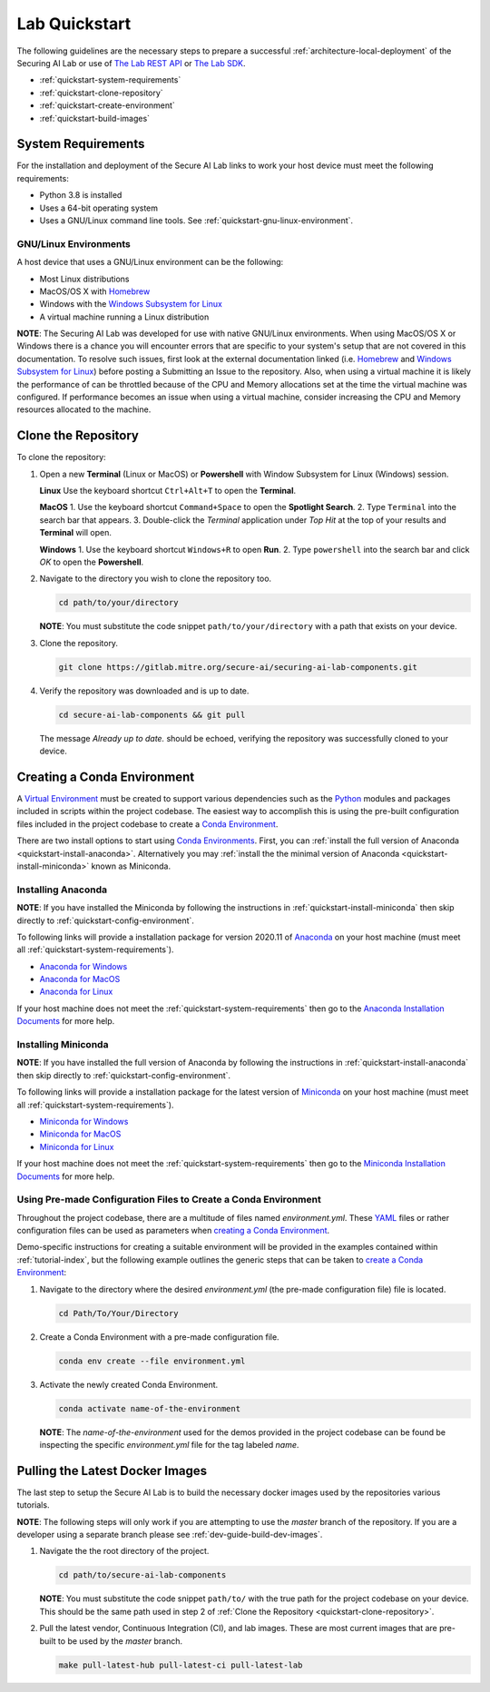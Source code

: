 .. _overview-quickstart:

Lab Quickstart
==============

The following guidelines are the necessary steps to prepare a successful :ref:`architecture-local-deployment` of the Securing AI Lab or use of `The Lab REST API <restapi-index>`_ or `The Lab SDK <sdk-index>`_.

- :ref:`quickstart-system-requirements`
- :ref:`quickstart-clone-repository`
- :ref:`quickstart-create-environment`
- :ref:`quickstart-build-images`

.. _quickstart-system-requirements:

System Requirements
-------------------

For the installation and deployment of the Secure AI Lab links to work your host device must meet the following requirements:

- Python 3.8 is installed
- Uses a 64-bit operating system
- Uses a GNU/Linux command line tools. See :ref:`quickstart-gnu-linux-environment`.

.. _quickstart-gnu-linux-environment:

GNU/Linux Environments
^^^^^^^^^^^^^^^^^^^^^^

A host device that uses a GNU/Linux environment can be the following:

- Most Linux distributions
- MacOS/OS X with Homebrew_
- Windows with the `Windows Subsystem for Linux`_
- A virtual machine running a Linux distribution

**NOTE**: The Securing AI Lab was developed for use with native GNU/Linux environments.
When using MacOS/OS X or Windows there is a chance you will encounter errors that are specific to your system's setup that are not covered in this documentation.
To resolve such issues, first look at the external documentation linked (i.e. Homebrew_ and `Windows Subsystem for Linux`_) before posting a Submitting an Issue to the repository.
Also, when using a virtual machine it is likely the performance of can be throttled because of the CPU and Memory allocations set at the time the virtual machine was configured.
If performance becomes an issue when using a virtual machine, consider increasing the CPU and Memory resources allocated to the machine.

.. _Homebrew: https://brew.sh/
.. _Windows Subsystem for Linux: https://docs.microsoft.com/en-us/windows/wsl/
.. _quickstart-clone-repository:

Clone the Repository
--------------------

To clone the repository:

1. Open a new **Terminal** (Linux or MacOS) or **Powershell** with Window Subsystem for Linux (Windows) session.

   **Linux**
   Use the keyboard shortcut ``Ctrl+Alt+T`` to open the **Terminal**.

   **MacOS**
   1. Use the keyboard shortcut ``Command+Space`` to open the **Spotlight Search**.
   2. Type ``Terminal`` into the search bar that appears.
   3. Double-click the *Terminal* application under *Top Hit* at the top of your results and **Terminal** will open.

   **Windows**
   1. Use the keyboard shortcut ``Windows+R`` to open **Run**.
   2. Type ``powershell`` into the search bar and click *OK* to open the **Powershell**.

2. Navigate to the directory you wish to clone the repository too.

   .. code-block:: bash

      cd path/to/your/directory

   **NOTE**: You must substitute the code snippet ``path/to/your/directory`` with a path that exists on your device.

3. Clone the repository.

   .. code-block:: bash

      git clone https://gitlab.mitre.org/secure-ai/securing-ai-lab-components.git

4. Verify the repository was downloaded and is up to date.

   .. code-block:: bash

      cd secure-ai-lab-components && git pull

   The message *Already up to date.* should be echoed, verifying the repository was successfully cloned to your device.

.. _quickstart-create-environment:

Creating a Conda Environment
----------------------------

A `Virtual Environment <https://en.wikipedia.org/wiki/Virtual_environment>`_ must be created to support various dependencies such as the `Python <https://www.python.org/>`_ modules and packages included in scripts within the project codebase.
The easiest way to accomplish this is using the pre-built configuration files included in the project codebase to create a `Conda Environment <https://docs.conda.io/projects/conda/en/latest/user-guide/concepts/environments.html>`_.

There are two install options to start using `Conda Environments <https://docs.conda.io/projects/conda/en/latest/user-guide/concepts/environments.html>`_.
First, you can :ref:`install the full version of Anaconda <quickstart-install-anaconda>`.
Alternatively you may :ref:`install the the minimal version of Anaconda <quickstart-install-miniconda>` known as Miniconda.

.. _quickstart-install-anaconda:

Installing Anaconda
^^^^^^^^^^^^^^^^^^^

**NOTE**: If you have installed the Miniconda by following the instructions in :ref:`quickstart-install-miniconda` then skip directly to :ref:`quickstart-config-environment`.

To following links will provide a installation package for version 2020.11 of `Anaconda <https://docs.anaconda.com/>`_ on your host machine (must meet all :ref:`quickstart-system-requirements`).

- `Anaconda for Windows <https://repo.anaconda.com/archive/Anaconda3-2020.11-Windows-x86_64.exe>`_
- `Anaconda for MacOS <https://repo.anaconda.com/archive/Anaconda3-2020.11-MacOSX-x86_64.pkg>`_
- `Anaconda for Linux <https://repo.anaconda.com/archive/Anaconda3-2020.11-Linux-x86_64.sh>`_

If your host machine does not meet the :ref:`quickstart-system-requirements` then go to the `Anaconda Installation Documents <https://docs.anaconda.com/anaconda/install/>`_ for more help.

.. _quickstart-install-miniconda:

Installing Miniconda
^^^^^^^^^^^^^^^^^^^^

**NOTE**: If you have installed the full version of Anaconda by following the instructions in :ref:`quickstart-install-anaconda` then skip directly to :ref:`quickstart-config-environment`.

To following links will provide a installation package for the latest version of `Miniconda <https://docs.conda.io/en/latest/miniconda.html>`_ on your host machine (must meet all :ref:`quickstart-system-requirements`).

- `Miniconda for Windows <https://repo.anaconda.com/miniconda/Miniconda3-latest-Windows-x86_64.exe>`_
- `Miniconda for MacOS <https://repo.anaconda.com/miniconda/Miniconda3-latest-MacOSX-x86_64.pkg>`_
- `Miniconda for Linux <https://repo.anaconda.com/miniconda/Miniconda3-latest-Linux-x86_64.sh>`_

If your host machine does not meet the :ref:`quickstart-system-requirements` then go to the `Miniconda Installation Documents <https://docs.conda.io/en/latest/miniconda.html>`_ for more help.

.. _quickstart-using-vpn:

.. Using a Virtual Private Network
.. -------------------------------

.. It's possible that when using a Virtual Private Network you can encounter an error

.. ``CondaHTTPError: HTTP 000 CONNECTION FAILED for url <https://conda.anaconda.org/conda-forge/osx-64/repodata.json>
.. Elapsed: -

.. An HTTP error occurred when trying to retrieve this URL.
.. HTTP errors are often intermittent, and a simple retry will get you on your way.
.. 'https://conda.anaconda.org/conda-forge/osx-64'``

.. _quickstart-config-environment:

Using Pre-made Configuration Files to Create a Conda Environment
^^^^^^^^^^^^^^^^^^^^^^^^^^^^^^^^^^^^^^^^^^^^^^^^^^^^^^^^^^^^^^^^

Throughout the project codebase, there are a multitude of files named `environment.yml`.
These `YAML <https://en.wikipedia.org/wiki/YAML>`_ files or rather configuration files can be used as parameters when `creating a Conda Environment <https://docs.conda.io/projects/conda/en/latest/user-guide/tasks/manage-environments.html#creating-an-environment-with-commands>`__.

Demo-specific instructions for creating a suitable environment will be provided in the examples contained within :ref:`tutorial-index`, but the following example outlines the generic steps that can be taken to `create a Conda Environment <https://docs.conda.io/projects/conda/en/latest/user-guide/tasks/manage-environments.html#creating-an-environment-with-commands>`__:

1. Navigate to the directory where the desired *environment.yml* (the pre-made configuration file) file is located.

   .. code-block:: bash

      cd Path/To/Your/Directory

2. Create a Conda Environment with a pre-made configuration file.

   .. code-block:: bash

      conda env create --file environment.yml

3. Activate the newly created Conda Environment.

   .. code-block:: bash

      conda activate name-of-the-environment

   **NOTE**: The *name-of-the-environment* used for the demos provided in the project codebase can be found be inspecting the specific *environment.yml* file for the tag labeled *name*.

.. _quickstart-build-images:

Pulling the Latest Docker Images
--------------------------------

The last step to setup the Secure AI Lab is to build the necessary docker images used by the repositories various tutorials.

**NOTE**: The following steps will only work if you are attempting to use the *master* branch of the repository.
If you are a developer using a separate branch please see :ref:`dev-guide-build-dev-images`.

1. Navigate the the root directory of the project.

   .. code-block:: bash

      cd path/to/secure-ai-lab-components

   **NOTE**: You must substitute the code snippet ``path/to/`` with the true path for the project codebase on your device.
   This should be the same path used in step 2 of :ref:`Clone the Repository <quickstart-clone-repository>`.

2. Pull the latest vendor, Continuous Integration (CI), and lab images.
   These are most current images that are pre-built to be used by the *master* branch.

   .. code-block:: bash

      make pull-latest-hub pull-latest-ci pull-latest-lab
